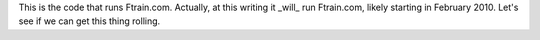 This is the code that runs Ftrain.com. Actually, at this writing it _will_ run Ftrain.com, likely starting in February 2010. Let's see if we can get this thing rolling.
